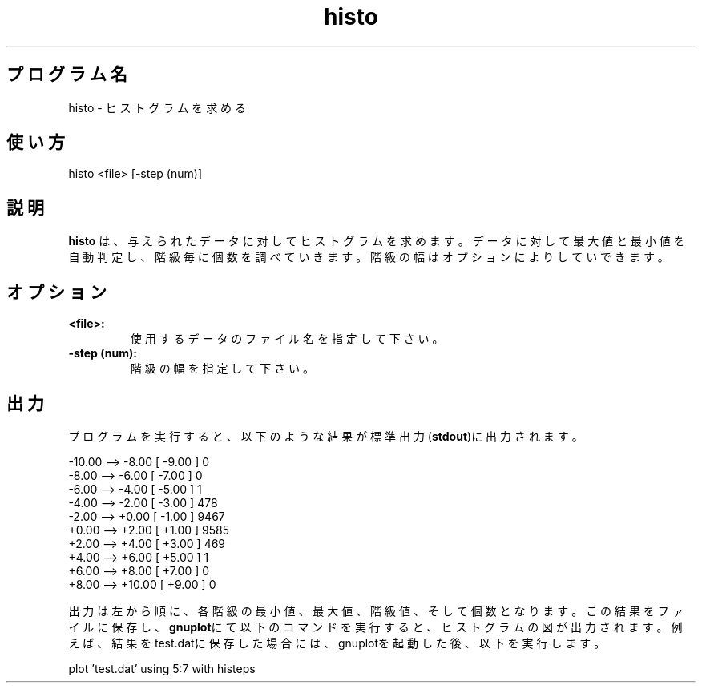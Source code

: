 .TH histo 1


.SH プログラム名
histo - ヒストグラムを求める


.SH 使い方
histo <file> [-step (num)]


.SH 説明
.PP
.B histo
は、与えられたデータに対してヒストグラムを求めます。データに対して最大値と最小値を自動判定し、階級毎に個数を調べていきます。階級の幅はオプションによりしていできます。


.SH オプション
.TP
.br
.B
<file>:
使用するデータのファイル名を指定して下さい。
.TP
.br
.B
-step (num):
階級の幅を指定して下さい。


.SH 出力
プログラムを実行すると、以下のような結果が標準出力(\fBstdout\fR)に出力されます。

.br
 -10.00 -->   -8.00 [   -9.00 ]     0
.br
  -8.00 -->   -6.00 [   -7.00 ]     0
.br
  -6.00 -->   -4.00 [   -5.00 ]     1
.br
  -4.00 -->   -2.00 [   -3.00 ]   478
.br
  -2.00 -->   +0.00 [   -1.00 ]  9467
.br
  +0.00 -->   +2.00 [   +1.00 ]  9585
.br
  +2.00 -->   +4.00 [   +3.00 ]   469
.br
  +4.00 -->   +6.00 [   +5.00 ]     1
.br
  +6.00 -->   +8.00 [   +7.00 ]     0
.br
  +8.00 -->  +10.00 [   +9.00 ]     0

.br
出力は左から順に、各階級の最小値、最大値、階級値、そして個数となります。この結果をファイルに保存し、\fBgnuplot\fRにて以下のコマンドを実行すると、ヒストグラムの図が出力されます。例えば、結果をtest.datに保存した場合には、gnuplotを起動した後、以下を実行します。

.br
plot 'test.dat' using 5:7 with histeps
